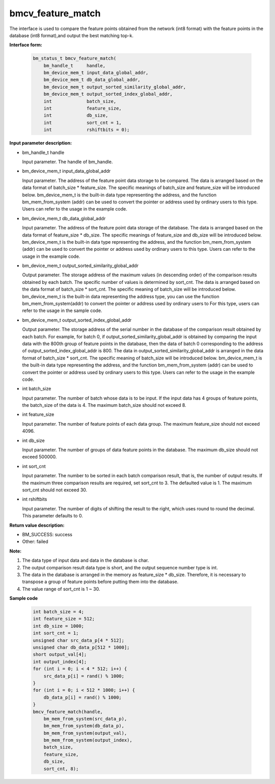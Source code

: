 bmcv_feature_match
==========================

The interface is used to compare the feature points obtained from the network (int8 format) with the feature points in the database (int8 format),and output the best matching top-k.

**Interface form:**

    .. code-block:: c

        bm_status_t bmcv_feature_match(
            bm_handle_t     handle,
            bm_device_mem_t input_data_global_addr,
            bm_device_mem_t db_data_global_addr,
            bm_device_mem_t output_sorted_similarity_global_addr,
            bm_device_mem_t output_sorted_index_global_addr,
            int             batch_size,
            int             feature_size,
            int             db_size,
            int             sort_cnt = 1,
            int             rshiftbits = 0);


**Input parameter description:**

* bm_handle_t handle

  Input parameter. The handle of bm_handle.

* bm_device_mem_t  input_data_global_addr

  Input parameter. The address of the feature point data storage to be compared. The data is arranged based on the data format of batch_size * feature_size. The specific meanings of batch_size and feature_size will be introduced below. bm_device_mem_t is the built-in data type representing the address, and the function bm_mem_from_system (addr) can be used to convert the pointer or address used by ordinary users to this type. Users can refer to the usage in the example code.

* bm_device_mem_t db_data_global_addr

  Input parameter. The address of the feature point data storage of the database. The data is arranged based on the data format of feature_size * db_size. The specific meanings of feature_size and db_size will be introduced below. bm_device_mem_t is the built-in data type representing the address, and the function bm_mem_from_system (addr) can be used to convert the pointer or address used by ordinary users to this type. Users can refer to the usage in the example code.

* bm_device_mem_t output_sorted_similarity_global_addr

  Output parameter. The storage address of the maximum values (in descending order) of the comparison results obtained by each batch. The specific number of values is determined by sort_cnt. The data is arranged based on the data format of batch_size * sort_cnt. The specific meaning of batch_size will be introduced below. bm_device_mem_t is the built-in data representing the address type, you can use the function bm_mem_from_system(addr) to convert the pointer or address used by ordinary users to For this type, users can refer to the usage in the sample code.

* bm_device_mem_t output_sorted_index_global_addr

  Output parameter. The storage address of the serial number in the database of the comparison result obtained by each batch. For example, for batch 0, if output_sorted_similarity_global_addr is obtained by comparing the input data with the 800th group of feature points in the database, then the data of batch 0 corresponding to the address of output_sorted_index_global_addr is 800. The data in output_sorted_similarity_global_addr is arranged in the data format of batch_size * sort_cnt. The specific meaning of batch_size will be introduced below.  bm_device_mem_t is the built-in data type representing the address, and the function bm_mem_from_system (addr) can be used to convert the pointer or address used by ordinary users to this type. Users can refer to the usage in the example code.

* int  batch_size

  Input parameter. The number of batch whose data is to be input. If the input data has 4 groups of feature points, the batch_size of the data is 4. The maximum batch_size should not exceed 8.

* int  feature_size

  Input parameter. The number of feature points of each data group. The maximum feature_size should not exceed 4096.

* int  db_size

  Input parameter. The number of groups of data feature points in the database. The maximum db_size should not exceed 500000.

* int  sort_cnt

  Input parameter. The number to be sorted in each batch comparison result, that is, the number of output results. If the maximum three comparison results are required, set sort_cnt to 3. The defaulted value is 1. The maximum sort_cnt should not exceed 30.

* int  rshiftbits

  Input parameter. The number of digits of shifting the result to the right, which uses round to round the decimal. This parameter defaults to 0.


**Return value description:**

* BM_SUCCESS: success

* Other: failed


**Note:**

1. The data type of input data and data in the database is char.

2. The output comparison result data type is short, and the output sequence number type is int.

3. The data in the database is arranged in the memory as feature_size * db_size. Therefore, it is necessary to transpose a group of feature points before putting them into the database.

4. The value range of sort_cnt is 1 ~ 30.


**Sample code**


    .. code-block:: c

         int batch_size = 4;
         int feature_size = 512;
         int db_size = 1000;
         int sort_cnt = 1;
         unsigned char src_data_p[4 * 512];
         unsigned char db_data_p[512 * 1000];
         short output_val[4];
         int output_index[4];
         for (int i = 0; i < 4 * 512; i++) {
             src_data_p[i] = rand() % 1000;
         }
         for (int i = 0; i < 512 * 1000; i++) {
             db_data_p[i] = rand() % 1000;
         }
         bmcv_feature_match(handle,
             bm_mem_from_system(src_data_p),
             bm_mem_from_system(db_data_p),
             bm_mem_from_system(output_val),
             bm_mem_from_system(output_index),
             batch_size,
             feature_size,
             db_size,
             sort_cnt, 8);



